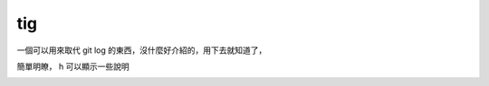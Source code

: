 tig
===

一個可以用來取代 git log 的東西，沒什麼好介紹的，用下去就知道了，

簡單明瞭， h 可以顯示一些說明

.. image:: https://github.com/a13524000/float-blog/raw/master/img/tig_1.jpeg
    :width: 600

.. image:: https://github.com/a13524000/float-blog/raw/master/img/tig_2.jpeg
    :width: 600
